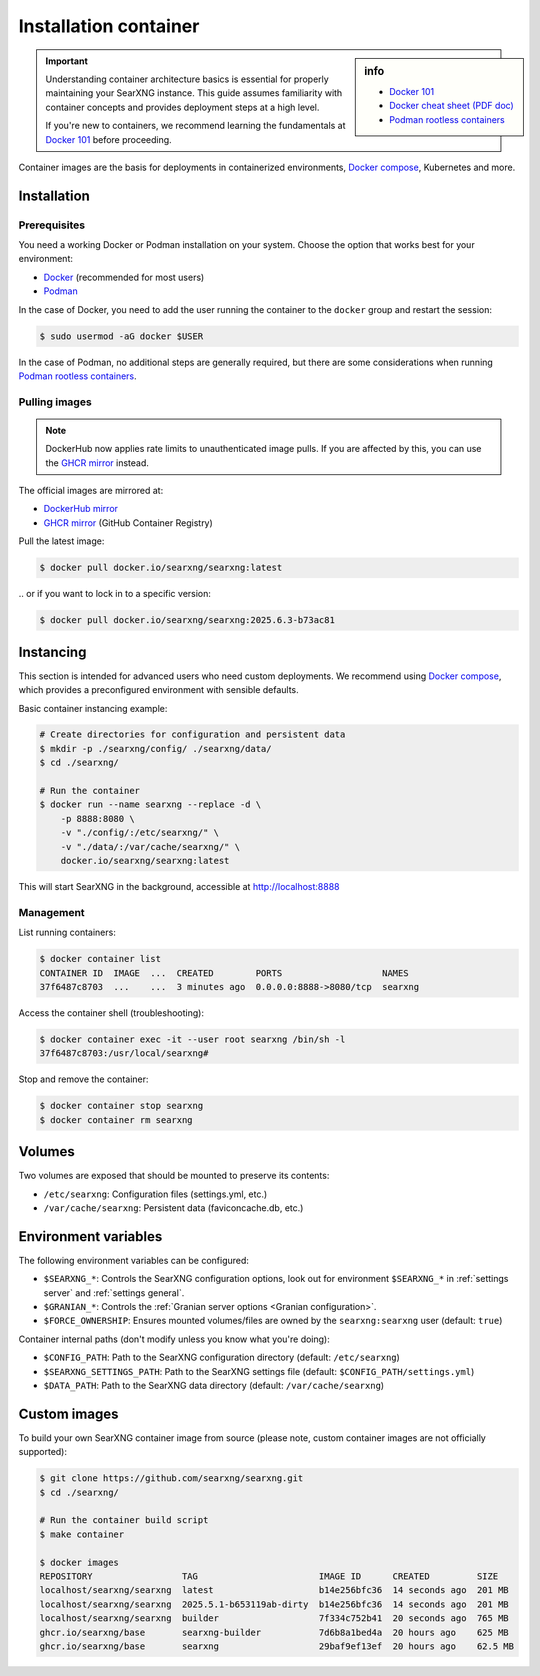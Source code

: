 .. _installation container:

======================
Installation container
======================

.. _Docker 101: https://docs.docker.com/get-started/docker-overview
.. _Docker cheat sheet (PDF doc): https://docs.docker.com/get-started/docker_cheatsheet.pdf
.. _Podman rootless containers: https://github.com/containers/podman/blob/main/docs/tutorials/rootless_tutorial.md
.. _DockerHub mirror: https://hub.docker.com/r/searxng/searxng
.. _GHCR mirror: https://ghcr.io/searxng/searxng
.. _Docker compose: https://github.com/searxng/searxng-docker

.. sidebar:: info

   - `Docker 101`_
   - `Docker cheat sheet (PDF doc)`_
   - `Podman rootless containers`_

.. important::

   Understanding container architecture basics is essential for properly
   maintaining your SearXNG instance.  This guide assumes familiarity with
   container concepts and provides deployment steps at a high level.

   If you're new to containers, we recommend learning the fundamentals at
   `Docker 101`_ before proceeding.

Container images are the basis for deployments in containerized environments,
`Docker compose`_, Kubernetes and more.

.. _Container installation:

Installation
============

.. _Container prerequisites:

Prerequisites
-------------

You need a working Docker or Podman installation on your system.  Choose the
option that works best for your environment:

- `Docker <https://docs.docker.com/get-docker/>`_ (recommended for most users)
- `Podman <https://podman.io/docs/installation>`_

In the case of Docker, you need to add the user running the container to the
``docker`` group and restart the session:

.. code:: sh

   $ sudo usermod -aG docker $USER

In the case of Podman, no additional steps are generally required, but there
are some considerations when running `Podman rootless containers`_.

.. _Container pulling images:

Pulling images
--------------

.. note::

   DockerHub now applies rate limits to unauthenticated image pulls.  If you
   are affected by this, you can use the `GHCR mirror`_ instead.

The official images are mirrored at:

- `DockerHub mirror`_
- `GHCR mirror`_ (GitHub Container Registry)

Pull the latest image:

.. code:: sh

   $ docker pull docker.io/searxng/searxng:latest

\.\. or if you want to lock in to a specific version:

.. code:: sh

   $ docker pull docker.io/searxng/searxng:2025.6.3-b73ac81

.. _Container instancing:

Instancing
==========

This section is intended for advanced users who need custom deployments.  We
recommend using `Docker compose`_, which provides a preconfigured environment
with sensible defaults.

Basic container instancing example:

.. code:: sh

   # Create directories for configuration and persistent data
   $ mkdir -p ./searxng/config/ ./searxng/data/
   $ cd ./searxng/

   # Run the container
   $ docker run --name searxng --replace -d \
       -p 8888:8080 \
       -v "./config/:/etc/searxng/" \
       -v "./data/:/var/cache/searxng/" \
       docker.io/searxng/searxng:latest

This will start SearXNG in the background, accessible at http://localhost:8888

.. _Container management:

Management
----------

List running containers:

.. code:: sh

   $ docker container list
   CONTAINER ID  IMAGE  ...  CREATED        PORTS                   NAMES
   37f6487c8703  ...    ...  3 minutes ago  0.0.0.0:8888->8080/tcp  searxng

Access the container shell (troubleshooting):

.. code:: sh

   $ docker container exec -it --user root searxng /bin/sh -l
   37f6487c8703:/usr/local/searxng#

Stop and remove the container:

.. code:: sh

   $ docker container stop searxng
   $ docker container rm searxng

.. _Container volumes:

Volumes
=======

Two volumes are exposed that should be mounted to preserve its contents:

- ``/etc/searxng``: Configuration files (settings.yml, etc.)
- ``/var/cache/searxng``: Persistent data (faviconcache.db, etc.)

.. _Container environment variables:

Environment variables
=====================

The following environment variables can be configured:

- ``$SEARXNG_*``: Controls the SearXNG configuration options, look out for
  environment ``$SEARXNG_*`` in :ref:`settings server` and :ref:`settings
  general`.
- ``$GRANIAN_*``: Controls the :ref:`Granian server options <Granian configuration>`.
- ``$FORCE_OWNERSHIP``: Ensures mounted volumes/files are owned by the
  ``searxng:searxng`` user (default: ``true``)

Container internal paths (don't modify unless you know what you're doing):

- ``$CONFIG_PATH``: Path to the SearXNG configuration directory (default: ``/etc/searxng``)
- ``$SEARXNG_SETTINGS_PATH``: Path to the SearXNG settings file (default: ``$CONFIG_PATH/settings.yml``)
- ``$DATA_PATH``: Path to the SearXNG data directory (default: ``/var/cache/searxng``)

.. _Container custom images:

Custom images
=============

To build your own SearXNG container image from source (please note, custom
container images are not officially supported):

.. code:: sh

   $ git clone https://github.com/searxng/searxng.git
   $ cd ./searxng/

   # Run the container build script
   $ make container

   $ docker images
   REPOSITORY                 TAG                       IMAGE ID      CREATED         SIZE
   localhost/searxng/searxng  latest                    b14e256bfc36  14 seconds ago  201 MB
   localhost/searxng/searxng  2025.5.1-b653119ab-dirty  b14e256bfc36  14 seconds ago  201 MB
   localhost/searxng/searxng  builder                   7f334c752b41  20 seconds ago  765 MB
   ghcr.io/searxng/base       searxng-builder           7d6b8a1bed4a  20 hours ago    625 MB
   ghcr.io/searxng/base       searxng                   29baf9ef13ef  20 hours ago    62.5 MB
